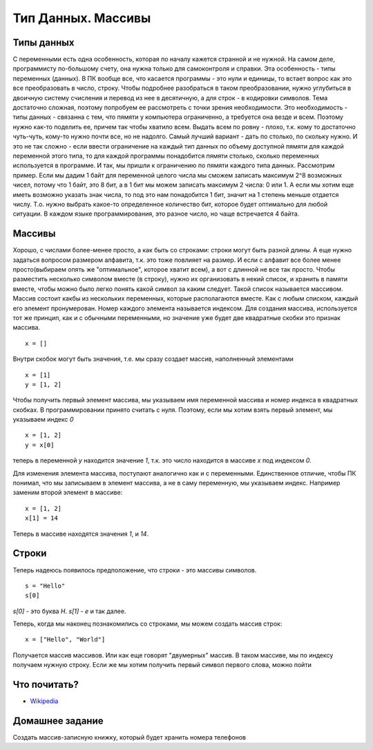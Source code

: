 Тип Данных. Массивы
===================

Типы данных
-----------

С переменными есть одна особенность, которая по началу кажется странной и не
нужной. На самом деле, программисту по-большому счету, она нужна только для
самоконтроля и справки.
Эта особенность - типы переменных (данных). В ПК вообще все, что касается программы
- это нули и единицы, то встает вопрос как это все преобразовать в число, строку.
Чтобы подробнее разобраться в таком преобразовании, нужно углубиться в двоичную
систему счисления и перевод из нее в десятичную, а для строк - в кодировки
символов.
Тема достаточно сложная, поэтому попробуем ее рассмотреть с точки зрения
необходимости. Это необходимость - типы данных - связанна с тем, что пямяти у
компьютера ограниченно, а требуется она везде и всем. Поэтому нужно как-то
поделить ее, причем так чтобы хватило всем. Выдать всем по ровну - плохо, т.к.
кому то достаточно чуть-чуть, кому-то нужно почти все, но не надолго. Самый
лучший вариант - дать по столько, по скольку нужно. И это не так сложно - если
ввести ограничение на каждый тип данных по объему доступной пямяти для каждой
переменной этого типа, то для каждой программы понадобится пямяти столько,
сколько переменных используется в программе.
И так, мы пришли к ограничению по пямяти каждого типа данных. Рассмотрим пример.
Если мы дадим 1 байт для переменной целого числа мы сможем записать максимум
2^8 возможных чисел, потому что 1 байт, это 8 бит, а в 1 бит мы можем записать
максимум 2 числа: 0 или 1. А если мы хотим еще иметь возможно указать знак
числа, то под это нам понадобится 1 бит, значит на 1 степень меньше отдается
числу. Т.о. нужно выбрать какое-то определенное количество бит, которое будет
оптимально для любой ситуации. В каждом языке программирования, это разное
число, но чаще встречается 4 байта.

Массивы
-------

Хорошо, с числами более-менее просто, а как быть со строками: строки могут быть
разной длины. А еще нужно задаться вопросом размером алфавита, т.к. это тоже
повлияет на размер. И если с алфавит все более менее просто(выбираем опять же
"оптимальное", которое хватит всем), а вот с длинной не все так просто.
Чтобы разместить несколько символом вместе (в строку), нужно их организовать в
некий список, и хранить в памяти вместе, чтобы можно было легко понять какой
символ за каким следует. Такой список называется массивом. Массив состоит какбы
из нескольких переменных, которые располагаются вместе. Как с любым списком,
каждый его элемент пронумерован. Номер каждого элемента называется индексом.
Для создания массива, используется тот же принцип, как и с обычными
переменными, но значение уже будет две квадратные скобки это признак массива.
::

   x = []

Внутри скобок могут быть значения, т.е. мы сразу создает массив, наполненный
элементами
::

   x = [1]
   y = [1, 2]

Чтобы получить первый элемент массива, мы указываем имя переменной массива и
номер индекса в квадратных скобках. В программировании принято считать с нуля.
Поэтому, если мы хотим взять первый элемент, мы указываем индекс `0`
::

   x = [1, 2]
   y = x[0]

теперь в переменной `y` находится значение `1`, т.к. это число находится в
массиве `x` под индексом `0`.

Для изменения элемента массива, поступают аналогично как и с переменными.
Единственное отличие, чтобы ПК понимал, что мы записываем в элемент массива, а
не в саму переменную, мы указываем индекс. Например заменим второй элемент в массиве::

   x = [1, 2]
   x[1] = 14

Теперь в массиве находятся значения `1`, и `14`.

Строки
------

Теперь надеюсь появилось предположение, что строки - это массивы символов.
::

   s = "Hello"
   s[0]

`s[0]` - это буква `H`. `s[1]` - `e` и так далее.

Теперь, когда мы наконец познакомились со строками, мы можем создать массив строк::

   x = ["Hello", "World"]

Получается массив массивов. Или как еще говорят "двумерных" массив. В таком массиве, мы по индексу получаем нужную строку.
Если же мы хотим получить первый символ первого слова, можно пойти

Что почитать?
-------------

- `Wikipedia`_

.. _Wikipedia: https://ru.wikipedia.org/wiki/%D0%9C%D0%B0%D1%81%D1%81%D0%B8%D0%B2_(%D0%BF%D1%80%D0%BE%D0%B3%D1%80%D0%B0%D0%BC%D0%BC%D0%B8%D1%80%D0%BE%D0%B2%D0%B0%D0%BD%D0%B8%D0%B5)

Домашнее задание
----------------

Создать массив-записную книжку, который будет хранить номера телефонов
